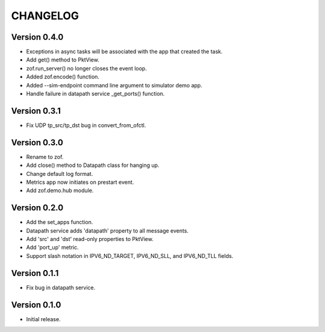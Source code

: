 CHANGELOG
=========

Version 0.4.0
-------------

- Exceptions in async tasks will be associated with the app that created the task.
- Add get() method to PktView.
- zof.run_server() no longer closes the event loop.
- Added zof.encode() function.
- Added --sim-endpoint command line argument to simulator demo app.
- Handle failure in datapath service _get_ports() function.


Version 0.3.1
-------------

- Fix UDP tp_src/tp_dst bug in convert_from_ofctl.


Version 0.3.0
-------------

- Rename to zof.
- Add close() method to Datapath class for hanging up.
- Change default log format.
- Metrics app now initiates on prestart event.
- Add zof.demo.hub module.


Version 0.2.0
-------------

- Add the set_apps function.
- Datapath service adds 'datapath' property to all message events.
- Add 'src' and 'dst' read-only properties to PktView.
- Add 'port_up' metric.
- Support slash notation in IPV6_ND_TARGET, IPV6_ND_SLL, and IPV6_ND_TLL fields.


Version 0.1.1
-------------

- Fix bug in datapath service.


Version 0.1.0
-------------

- Initial release.

